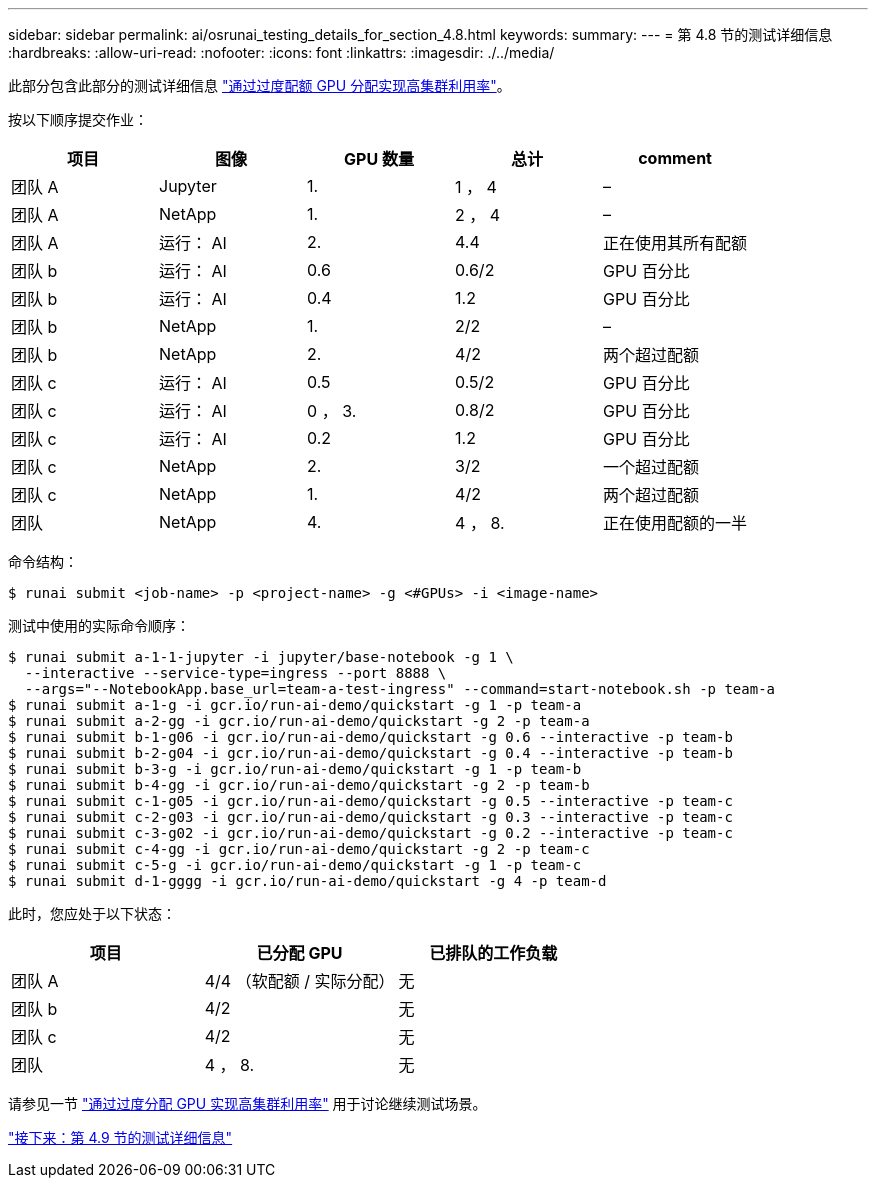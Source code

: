 ---
sidebar: sidebar 
permalink: ai/osrunai_testing_details_for_section_4.8.html 
keywords:  
summary:  
---
= 第 4.8 节的测试详细信息
:hardbreaks:
:allow-uri-read: 
:nofooter: 
:icons: font
:linkattrs: 
:imagesdir: ./../media/


此部分包含此部分的测试详细信息 link:osrunai_achieving_high_cluster_utilization_with_over-uota_gpu_allocation.html["通过过度配额 GPU 分配实现高集群利用率"]。

按以下顺序提交作业：

|===
| 项目 | 图像 | GPU 数量 | 总计 | comment 


| 团队 A | Jupyter | 1. | 1 ， 4 | – 


| 团队 A | NetApp | 1. | 2 ， 4 | – 


| 团队 A | 运行： AI | 2. | 4.4 | 正在使用其所有配额 


| 团队 b | 运行： AI | 0.6 | 0.6/2 | GPU 百分比 


| 团队 b | 运行： AI | 0.4 | 1.2 | GPU 百分比 


| 团队 b | NetApp | 1. | 2/2 | – 


| 团队 b | NetApp | 2. | 4/2 | 两个超过配额 


| 团队 c | 运行： AI | 0.5 | 0.5/2 | GPU 百分比 


| 团队 c | 运行： AI | 0 ， 3. | 0.8/2 | GPU 百分比 


| 团队 c | 运行： AI | 0.2 | 1.2 | GPU 百分比 


| 团队 c | NetApp | 2. | 3/2 | 一个超过配额 


| 团队 c | NetApp | 1. | 4/2 | 两个超过配额 


| 团队 | NetApp | 4. | 4 ， 8. | 正在使用配额的一半 
|===
命令结构：

....
$ runai submit <job-name> -p <project-name> -g <#GPUs> -i <image-name>
....
测试中使用的实际命令顺序：

....
$ runai submit a-1-1-jupyter -i jupyter/base-notebook -g 1 \
  --interactive --service-type=ingress --port 8888 \
  --args="--NotebookApp.base_url=team-a-test-ingress" --command=start-notebook.sh -p team-a
$ runai submit a-1-g -i gcr.io/run-ai-demo/quickstart -g 1 -p team-a
$ runai submit a-2-gg -i gcr.io/run-ai-demo/quickstart -g 2 -p team-a
$ runai submit b-1-g06 -i gcr.io/run-ai-demo/quickstart -g 0.6 --interactive -p team-b
$ runai submit b-2-g04 -i gcr.io/run-ai-demo/quickstart -g 0.4 --interactive -p team-b
$ runai submit b-3-g -i gcr.io/run-ai-demo/quickstart -g 1 -p team-b
$ runai submit b-4-gg -i gcr.io/run-ai-demo/quickstart -g 2 -p team-b
$ runai submit c-1-g05 -i gcr.io/run-ai-demo/quickstart -g 0.5 --interactive -p team-c
$ runai submit c-2-g03 -i gcr.io/run-ai-demo/quickstart -g 0.3 --interactive -p team-c
$ runai submit c-3-g02 -i gcr.io/run-ai-demo/quickstart -g 0.2 --interactive -p team-c
$ runai submit c-4-gg -i gcr.io/run-ai-demo/quickstart -g 2 -p team-c
$ runai submit c-5-g -i gcr.io/run-ai-demo/quickstart -g 1 -p team-c
$ runai submit d-1-gggg -i gcr.io/run-ai-demo/quickstart -g 4 -p team-d
....
此时，您应处于以下状态：

|===
| 项目 | 已分配 GPU | 已排队的工作负载 


| 团队 A | 4/4 （软配额 / 实际分配） | 无 


| 团队 b | 4/2 | 无 


| 团队 c | 4/2 | 无 


| 团队 | 4 ， 8. | 无 
|===
请参见一节 link:osrunai_achieving_high_cluster_utilization_with_over-uota_gpu_allocation.html["通过过度分配 GPU 实现高集群利用率"] 用于讨论继续测试场景。

link:osrunai_testing_details_for_section_4.9.html["接下来：第 4.9 节的测试详细信息"]
